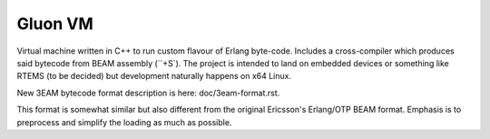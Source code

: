 Gluon VM
========

Virtual machine written in C++ to run custom flavour of Erlang byte-code.
Includes a cross-compiler which produces said bytecode from BEAM assembly (``+S`).
The project is intended to land on embedded devices or something like RTEMS
(to be decided) but development naturally happens on x64 Linux.

New 3EAM bytecode format description is here: doc/3eam-format.rst.

This format is somewhat similar but also different from the original
Ericsson's Erlang/OTP BEAM format.
Emphasis is to preprocess and simplify the loading as much as possible.
